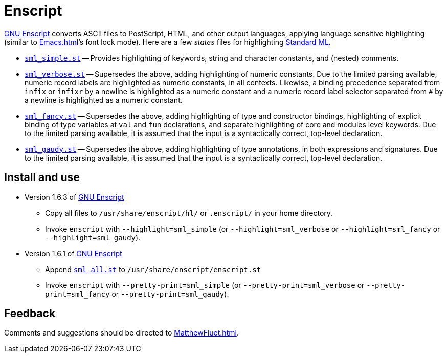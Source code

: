 = Enscript

http://www.gnu.org/s/enscript/[GNU Enscript] converts ASCII files to
PostScript, HTML, and other output languages, applying language
sensitive highlighting (similar to <<Emacs#>>&rsquo;s font lock mode).  Here
are a few _states_ files for highlighting <<StandardML#,Standard ML>>.

* https://github.com/MLton/mlton/blob/master/ide/enscript/sml_simple.st[`sml_simple.st`] -- Provides highlighting of keywords, string and character constants, and (nested) comments.
/////
+
[source,sml]
----
(* Comments (* can be nested *) *)
structure S = struct
  val x = (1, 2, "three")
end
----
/////

* https://github.com/MLton/mlton/blob/master/ide/enscript/sml_verbose.st[`sml_verbose.st`] -- Supersedes
the above, adding highlighting of numeric constants.  Due to the
limited parsing available, numeric record labels are highlighted as
numeric constants, in all contexts.  Likewise, a binding precedence
separated from `infix` or `infixr` by a newline is highlighted as a
numeric constant and a numeric record label selector separated from
`#` by a newline is highlighted as a numeric constant.
/////
+
[source,sml]
----
structure S = struct
  (* These look good *)
  val x = (1, 2, "three")
  val z = #2 x

  (* Although these look bad (not all the numbers are constants),       *
   * they never occur in practice, as they are equivalent to the above. *)
  val x = {1 = 1, 3 = "three", 2 = 2}
  val z = #
            2 x
end
----
/////

* https://github.com/MLton/mlton/blob/master/ide/enscript/sml_fancy.st[`sml_fancy.st`] -- Supersedes the
above, adding highlighting of type and constructor bindings,
highlighting of explicit binding of type variables at `val` and `fun`
declarations, and separate highlighting of core and modules level
keywords.  Due to the limited parsing available, it is assumed that
the input is a syntactically correct, top-level declaration.
/////
+
[source,sml]
----
structure S = struct
  val x = (1, 2, "three")
  datatype 'a t = T of 'a
       and u = U of v * v
  withtype v = {left: int t, right: int t}
  exception E1 of int and E2
  fun 'a id (x: 'a) : 'a = x

  (* Although this looks bad (the explicitly bound type variable 'a is *
   * not highlighted), it is unlikely to occur in practice.            *)
  val
      'a id = fn (x : 'a) => x
end
----
/////

* https://github.com/MLton/mlton/blob/master/ide/enscript/sml_gaudy.st[`sml_gaudy.st`] -- Supersedes the
above, adding highlighting of type annotations, in both expressions
and signatures.  Due to the limited parsing available, it is assumed
that the input is a syntactically correct, top-level declaration.
/////
+
[source,sml]
----
signature S = sig
  type t
  val x : t
  val f : t * int -> int
end
structure S : S = struct
  datatype t = T of int
  val x : t = T 0
  fun f (T x, i : int) : int = x + y
  fun 'a id (x: 'a) : 'a = x
end
----
/////

== Install and use

* Version 1.6.3 of http://people.ssh.com/mtr/genscript[GNU Enscript]
** Copy all files to `/usr/share/enscript/hl/` or `.enscript/` in your home directory.
** Invoke `enscript` with `--highlight=sml_simple` (or `--highlight=sml_verbose` or `--highlight=sml_fancy` or `--highlight=sml_gaudy`).

* Version 1.6.1 of http://people.ssh.com/mtr/genscript[GNU Enscript]
** Append https://github.com/MLton/mlton/blob/master/ide/enscript/sml_all.st[`sml_all.st`] to `/usr/share/enscript/enscript.st`
** Invoke `enscript` with `--pretty-print=sml_simple` (or `--pretty-print=sml_verbose` or `--pretty-print=sml_fancy` or `--pretty-print=sml_gaudy`).

== Feedback

Comments and suggestions should be directed to <<MatthewFluet#>>.
